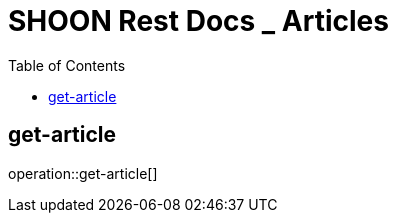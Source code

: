 = SHOON Rest Docs _ Articles
:doctype: book
:icons: front
:source-highlighter: highlighsjs
:toc: left
:toclevels: 1
:snippets: build/generated-snippets

[[get-article]]
== get-article

operation::get-article[]

